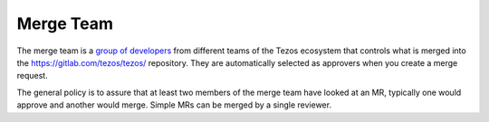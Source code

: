 .. _merge_team:

Merge Team
==========

The merge team is a `group of developers
<https://gitlab.com/tezos/tezos/-/project_members>`_
from different teams of the
Tezos ecosystem that controls what is merged into the
https://gitlab.com/tezos/tezos/ repository.
They are automatically selected as approvers when you create a merge
request.

The general policy is to assure that at least two members of the merge
team have looked at an MR, typically one would approve and another
would merge.
Simple MRs can be merged by a single reviewer.
